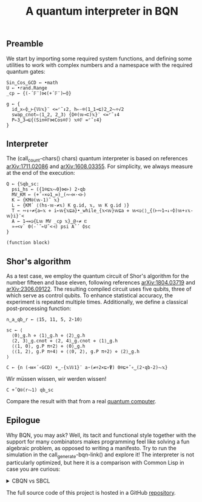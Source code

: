 # -*- eval: (face-remap-add-relative 'default '(:family "BQN386 Unicode" :height 180)); -*-
#+TITLE: A quantum interpreter in BQN
#+HTML_HEAD: <link rel="stylesheet" type="text/css" href="assets/style.css"/>

** Preamble

We start by importing some required system functions, and defining some utilities to
work with complex numbers and a namespace with the required quantum gates:

#+name: preamble
#+begin_src bqn :exports code :results none :tangle ./perf/q.bqn
  Sin‿Cos‿GCD ← •math
  U ← •rand.Range
  _cp ← {(-´𝔽¨)⋈(+´𝔽¨)⟜⌽}
    
  g ← {
    id‿x⇐⌽‿⊢{𝕎𝕩}¨ <=⌜˜↕2, h⇐-⌾(1‿1⊸⊑)2‿2⥊÷√2
    swap‿cnot⇐⟨1‿2, 2‿3⟩ {⌽⌾(𝕨⊸⊏)𝕩}¨ <=⌜˜↕4
    P⇐3‿3⊸⊑{(Sin⌾𝔽⋈Cos⌾𝔽) 𝕩⌾𝔽 =⌜˜↕4}
  }
#+end_src


** Interpreter

The (call_count-chars() chars) quantum interpreter is based on references [[https://arxiv.org/abs/1711.02086][arXiv:1711.02086]]
and [[https://arxiv.org/abs/1608.03355][arXiv:1608.03355]]. For simplicity, we always measure at the end of the execution:

#+name: interpreter
#+begin_src bqn :exports code :tangle ./perf/q.bqn
  Q ← {𝕊qb‿sc:
    psi‿hs ← ({1⌾⊑𝕩⥊0}⋈⊢) 2⋆qb
    MV‿KM ← (+˝∘×⎉1‿∞)‿(∾⊣×·<⊢)
    K ← {KM⍟(𝕨-1)˜ 𝕩}
    L ← {KM´ ⟨(hs-𝕨-≠𝕩) K g.id, 𝕩, 𝕨 K g.id ⟩}
    T ← ∾↕∘≠{a←𝕩 ⋄ i←𝕨{𝕩⊑a}•_while_{𝕩<𝕨}𝕨⊑a ⋄ 𝕨<◶⟨⟩‿{(⊢∾1⊸↓∘⌽)𝕨+↕𝕩-𝕨}i}¨<
    A ← 1⊸=◶{L𝕨 MV _cp 𝕩}‿@∘≠ ⊏
    »⊸<∨` 0(-`˜⟜U˜<⊣) psi A˜´ ⌽sc
  }
#+end_src

#+RESULTS: interpreter
: (function block)

** Shor's algorithm

As a test case, we employ the quantum circuit of Shor's algorithm
for the number fifteen and base eleven, following references
[[https://arxiv.org/abs/1804.03719][arXiv:1804.03719]] and [[https://arxiv.org/abs/2306.09122][arXiv:2306.09122]]. The resulting compiled circuit
uses five qubits, three of which serve as control qubits. To enhance
statistical accuracy, the experiment is repeated multiple times.
Additionally, we define a classical post-processing function:

#+name: test
#+begin_src bqn :exports code :results none :tangle ./perf/q.bqn
  n‿a‿qb‿r ← ⟨15, 11, 5, 2⋆10⟩

  sc ← ⟨
    ⟨0⟩‿g.h ⋄ ⟨1⟩‿g.h ⋄ ⟨2⟩‿g.h
    ⟨2, 3⟩‿g.cnot ⋄ ⟨2, 4⟩‿g.cnot ⋄ ⟨1⟩‿g.h
    ⟨⟨1, 0⟩, g.P π÷2⟩ ⋄ ⟨0⟩‿g.h
    ⟨⟨1, 2⟩, g.P π÷4⟩ ⋄ ⟨⟨0, 2⟩, g.P π÷2⟩ ⋄ ⟨2⟩‿g.h
  ⟩

  C ← {n (⊣≡×´∘GCD) +‿-{𝕩𝕎1}¨ a⋆(≠÷2×⊑∘⍒) 0⌾⊑+˝∘‿(2⋆qb-2)⥊𝕩}
#+end_src

Wir müssen wissen, wir werden wissen!

#+name: run
#+begin_src bqn :exports both :tangle ./perf/q.bqn
  C +˝Q⍟(r⥊1) qb‿sc
#+end_src

Compare the result with that from a real [[./ibm_eagle/shor_factorize_fifteen.html][quantum computer]].

** Epilogue

Why BQN, you may ask? Well, its tacit and functional style together with the support for
many combinators makes programming feel like solving a fun algebraic problem,
as opposed to writing a manifesto. Try to run the simulation in
the call_generate-bqn-link() and explore it! The interpreter is not particularly optimized,
but here it is a comparison with Common Lisp in case you are curious:

#+begin_export html
<details>
<summary>CBQN vs SBCL</summary>
#+end_export

#+begin_src bash :exports results :tangle no :results raw :wrap example
  #hyperfine --runs 5 'cbqn -f ./perf/q.bqn' 'sbcl --script ./perf/q.lisp'
  hyperfine --runs 5 'cbqn -f ./perf/q.bqn'
#+end_src

#+RESULTS:
#+begin_example
Benchmark 1: cbqn -f ./perf/q.bqn
  Time (mean ± σ):       2.5 ms ±   0.4 ms    [User: 1.5 ms, System: 1.3 ms]
  Range (min … max):     2.0 ms …   3.0 ms    5 runs
 
#+end_example

#+begin_export html
</details>
#+end_export

The full source code of this project is hosted in a GitHub [[https://github.com/Panadestein/bqun][repository]].

#+name: generate-bqn-link
#+begin_src emacs-lisp :noweb yes :noweb-prefix no :exports none :results raw :tangle no
  (let* ((bqn-code (concat "<<preamble>>\n\n" "<<interpreter>>\n\n" "<<test>>\n\n" "<<run>>"))
         (encoded (base64-encode-string (encode-coding-string bqn-code 'utf-8) t)))
    (concat "[[https://mlochbaum.github.io/BQN/try.html#code=" encoded "][BQN repl]]"))
#+end_src

#+name: count-chars
#+begin_src emacs-lisp :noweb yes :noweb-prefix no :exports none :results raw :tangle no
  (- (length "<<interpreter>>") 4)
#+end_src

